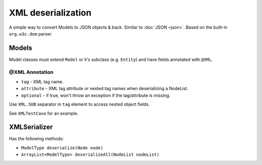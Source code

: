 ===================
XML deserialization
===================

A simple way to convert Models to JSON objects & back. Similar to :doc:`JSON <json>`.
Based on the built-in ``org.w3c.dom`` parser.

Models
======

Model classes must extend ``Model`` or it's subclass (e.g. ``Entity``) and have fields annotated with ``@XML``.

@XML Annotation
---------------

* ``tag`` - XML tag name.
* ``attribute`` - XML tag attribute or nested tag names when deserializing a NodeList.
* ``optional`` - if true, won't throw an exception if the tag/attribute is missing.

Use ``XML.SUB`` separator in ``tag`` element to access nested object fields.

See ``XMLTestCase`` for an example.

XMLSerializer
==============

Has the following methods:

* ``ModelType deserialize(Node node)``
* ``ArrayList<ModelType> deserializeAll(NodeList nodeList)``